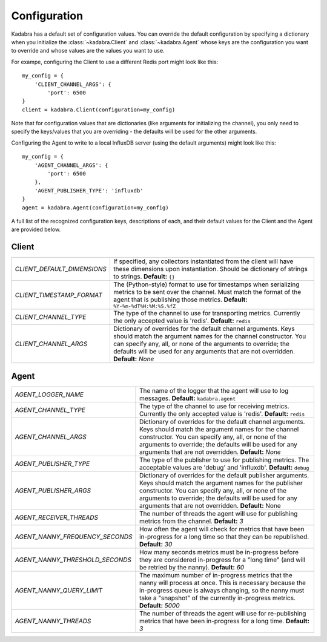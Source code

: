 .. _configuration:

Configuration
=============

Kadabra has a default set of configuration values. You can override the default
configuration by specifying a dictionary when you initialize the
:class:`~kadabra.Client` and :class:`~kadabra.Agent` whose keys are the
configuration you want to override and whose values are the values you want to
use.

For exampe, configuring the Client to use a different Redis port might look
like this::

    my_config = {
        'CLIENT_CHANNEL_ARGS': {
            'port': 6500
    }
    client = kadabra.Client(configuration=my_config)

Note that for configuration values that are dictionaries (like arguments for
initializing the channel), you only need to specify the keys/values that you
are overriding - the defaults will be used for the other arguments.

Configuring the Agent to write to a local InfluxDB server (using the default
arguments) might look like this::

    my_config = {
        'AGENT_CHANNEL_ARGS': {
            'port': 6500
        },
        'AGENT_PUBLISHER_TYPE': 'influxdb'
    }
    agent = kadabra.Agent(configuration=my_config)

A full list of the recognized configuration keys, descriptions of each, and
their default values for the Client and the Agent are provided below.

Client
------

=========================== ==================================================
`CLIENT_DEFAULT_DIMENSIONS` If specified, any collectors instantiated from the
                            client will have these dimensions upon
                            instantiation. Should be dictionary of strings to
                            strings. **Default:** ``{}``
`CLIENT_TIMESTAMP_FORMAT`   The (Python-style) format to use for timestamps
                            when serializing metrics to be sent over the
                            channel. Must match the format of the agent that is
                            publishing those metrics.
                            **Default:** ``%Y-%m-%dT%H:%M:%S.%fZ``
`CLIENT_CHANNEL_TYPE`       The type of the channel to use for transporting
                            metrics. Currently the only accepted value is
                            'redis'. **Default:** ``redis``
`CLIENT_CHANNEL_ARGS`       Dictionary of overrides for the default channel
                            arguments. Keys should match the argument names for
                            the channel constructor. You can specify any, all,
                            or none of the arguments to override; the defaults
                            will be used for any arguments that are not
                            overridden. **Default:** `None`
=========================== ==================================================

Agent
-----

================================ =============================================
`AGENT_LOGGER_NAME`              The name of the logger that the agent will use
                                 to log messages. **Default:**
                                 ``kadabra.agent``
`AGENT_CHANNEL_TYPE`             The type of the channel to use for receiving
                                 metrics. Currently the only accepted value is
                                 'redis'. **Default:** ``redis``
`AGENT_CHANNEL_ARGS`             Dictionary of overrides for the default channel
                                 arguments. Keys should match the argument names
                                 for the channel constructor. You can specify
                                 any, all, or none of the arguments to override;
                                 the defaults will be used for any arguments
                                 that are not overridden. **Default:** `None`
`AGENT_PUBLISHER_TYPE`           The type of the publisher to use for
                                 publishing metrics. The acceptable values are
                                 'debug' and 'influxdb'. **Default:** ``debug``
`AGENT_PUBLISHER_ARGS`           Dictionary of overrides for the default
                                 publisher arguments. Keys should match the
                                 argument names for the publisher constructor.
                                 You can specify any, all, or none of the
                                 arguments to override; the defaults will be
                                 used for any arguments that are not
                                 overridden. **Default:** None
`AGENT_RECEIVER_THREADS`         The number of threads the agent will use for
                                 publishing metrics from the channel.
                                 **Default:** `3`
`AGENT_NANNY_FREQUENCY_SECONDS`  How often the agent will check for metrics
                                 that have been in-progress for a long time so
                                 that they can be republished. **Default:**
                                 `30`
`AGENT_NANNY_THRESHOLD_SECONDS`  How many seconds metrics must be in-progress
                                 before they are considered in-progress for a
                                 "long time" (and will be retried by the
                                 nanny). **Default:** `60`
`AGENT_NANNY_QUERY_LIMIT`        The maximum number of in-progress metrics that
                                 the nanny will process at once. This is
                                 necessary because the in-progress queue is
                                 always changing, so the nanny must take a
                                 "snapshot" of the currently in-progress
                                 metrics. **Default:** `5000`
`AGENT_NANNY_THREADS`            The number of threads the agent will use for
                                 re-publishing metrics that have been
                                 in-progress for a long time. **Default:** `3`
================================ =============================================
